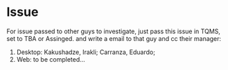 * Issue
For issue passed to other guys to investigate, just pass this issue in
TQMS, set to TBA or Assinged. and write a email to that guy and cc
their manager:
1. Desktop: Kakushadze, Irakli; Carranza, Eduardo;
2. Web: to be completed...
